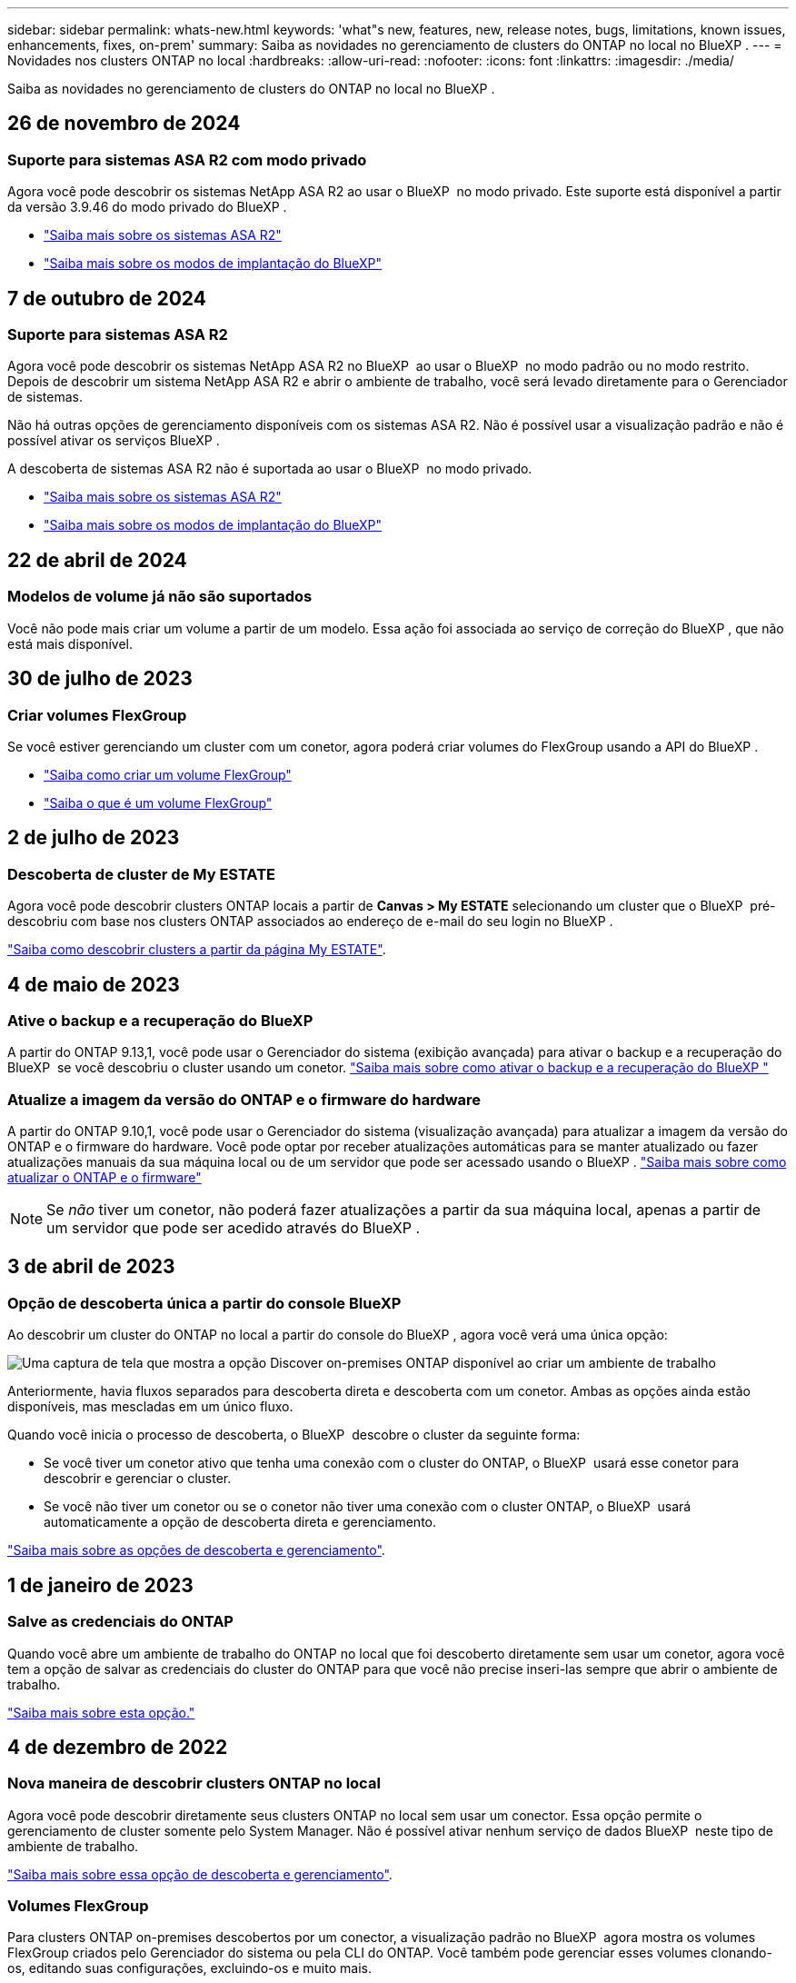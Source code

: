 ---
sidebar: sidebar 
permalink: whats-new.html 
keywords: 'what"s new, features, new, release notes, bugs, limitations, known issues, enhancements, fixes, on-prem' 
summary: Saiba as novidades no gerenciamento de clusters do ONTAP no local no BlueXP . 
---
= Novidades nos clusters ONTAP no local
:hardbreaks:
:allow-uri-read: 
:nofooter: 
:icons: font
:linkattrs: 
:imagesdir: ./media/


[role="lead"]
Saiba as novidades no gerenciamento de clusters do ONTAP no local no BlueXP .



== 26 de novembro de 2024



=== Suporte para sistemas ASA R2 com modo privado

Agora você pode descobrir os sistemas NetApp ASA R2 ao usar o BlueXP  no modo privado. Este suporte está disponível a partir da versão 3.9.46 do modo privado do BlueXP .

* https://docs.netapp.com/us-en/asa-r2/index.html["Saiba mais sobre os sistemas ASA R2"^]
* https://docs.netapp.com/us-en/bluexp-setup-admin/concept-modes.html["Saiba mais sobre os modos de implantação do BlueXP"^]




== 7 de outubro de 2024



=== Suporte para sistemas ASA R2

Agora você pode descobrir os sistemas NetApp ASA R2 no BlueXP  ao usar o BlueXP  no modo padrão ou no modo restrito. Depois de descobrir um sistema NetApp ASA R2 e abrir o ambiente de trabalho, você será levado diretamente para o Gerenciador de sistemas.

Não há outras opções de gerenciamento disponíveis com os sistemas ASA R2. Não é possível usar a visualização padrão e não é possível ativar os serviços BlueXP .

A descoberta de sistemas ASA R2 não é suportada ao usar o BlueXP  no modo privado.

* https://docs.netapp.com/us-en/asa-r2/index.html["Saiba mais sobre os sistemas ASA R2"^]
* https://docs.netapp.com/us-en/bluexp-setup-admin/concept-modes.html["Saiba mais sobre os modos de implantação do BlueXP"^]




== 22 de abril de 2024



=== Modelos de volume já não são suportados

Você não pode mais criar um volume a partir de um modelo. Essa ação foi associada ao serviço de correção do BlueXP , que não está mais disponível.



== 30 de julho de 2023



=== Criar volumes FlexGroup

Se você estiver gerenciando um cluster com um conetor, agora poderá criar volumes do FlexGroup usando a API do BlueXP .

* https://docs.netapp.com/us-en/bluexp-automation/cm/wf_onprem_flexgroup_ontap_create_vol.html["Saiba como criar um volume FlexGroup"^]
* https://docs.netapp.com/us-en/ontap/flexgroup/definition-concept.html["Saiba o que é um volume FlexGroup"^]




== 2 de julho de 2023



=== Descoberta de cluster de My ESTATE

Agora você pode descobrir clusters ONTAP locais a partir de *Canvas > My ESTATE* selecionando um cluster que o BlueXP  pré-descobriu com base nos clusters ONTAP associados ao endereço de e-mail do seu login no BlueXP .

https://docs.netapp.com/us-en/bluexp-ontap-onprem/task-discovering-ontap.html#add-a-pre-discovered-cluster["Saiba como descobrir clusters a partir da página My ESTATE"].



== 4 de maio de 2023



=== Ative o backup e a recuperação do BlueXP 

A partir do ONTAP 9.13,1, você pode usar o Gerenciador do sistema (exibição avançada) para ativar o backup e a recuperação do BlueXP  se você descobriu o cluster usando um conetor. link:https://docs.netapp.com/us-en/ontap/task_cloud_backup_data_using_cbs.html["Saiba mais sobre como ativar o backup e a recuperação do BlueXP "^]



=== Atualize a imagem da versão do ONTAP e o firmware do hardware

A partir do ONTAP 9.10,1, você pode usar o Gerenciador do sistema (visualização avançada) para atualizar a imagem da versão do ONTAP e o firmware do hardware. Você pode optar por receber atualizações automáticas para se manter atualizado ou fazer atualizações manuais da sua máquina local ou de um servidor que pode ser acessado usando o BlueXP . link:https://docs.netapp.com/us-en/ontap/task_admin_update_firmware.html#prepare-for-firmware-update["Saiba mais sobre como atualizar o ONTAP e o firmware"^]


NOTE: Se _não_ tiver um conetor, não poderá fazer atualizações a partir da sua máquina local, apenas a partir de um servidor que pode ser acedido através do BlueXP .



== 3 de abril de 2023



=== Opção de descoberta única a partir do console BlueXP 

Ao descobrir um cluster do ONTAP no local a partir do console do BlueXP , agora você verá uma única opção:

image:https://raw.githubusercontent.com/NetAppDocs/bluexp-ontap-onprem/main/media/screenshot-discover-on-prem-ontap.png["Uma captura de tela que mostra a opção Discover on-premises ONTAP disponível ao criar um ambiente de trabalho"]

Anteriormente, havia fluxos separados para descoberta direta e descoberta com um conetor. Ambas as opções ainda estão disponíveis, mas mescladas em um único fluxo.

Quando você inicia o processo de descoberta, o BlueXP  descobre o cluster da seguinte forma:

* Se você tiver um conetor ativo que tenha uma conexão com o cluster do ONTAP, o BlueXP  usará esse conetor para descobrir e gerenciar o cluster.
* Se você não tiver um conetor ou se o conetor não tiver uma conexão com o cluster ONTAP, o BlueXP  usará automaticamente a opção de descoberta direta e gerenciamento.


https://docs.netapp.com/us-en/bluexp-ontap-onprem/task-discovering-ontap.html["Saiba mais sobre as opções de descoberta e gerenciamento"].



== 1 de janeiro de 2023



=== Salve as credenciais do ONTAP

Quando você abre um ambiente de trabalho do ONTAP no local que foi descoberto diretamente sem usar um conetor, agora você tem a opção de salvar as credenciais do cluster do ONTAP para que você não precise inseri-las sempre que abrir o ambiente de trabalho.

https://docs.netapp.com/us-en/bluexp-ontap-onprem/task-manage-ontap-direct.html["Saiba mais sobre esta opção."]



== 4 de dezembro de 2022



=== Nova maneira de descobrir clusters ONTAP no local

Agora você pode descobrir diretamente seus clusters ONTAP no local sem usar um conector. Essa opção permite o gerenciamento de cluster somente pelo System Manager. Não é possível ativar nenhum serviço de dados BlueXP  neste tipo de ambiente de trabalho.

https://docs.netapp.com/us-en/bluexp-ontap-onprem/task-discovering-ontap.html["Saiba mais sobre essa opção de descoberta e gerenciamento"].



=== Volumes FlexGroup

Para clusters ONTAP on-premises descobertos por um conector, a visualização padrão no BlueXP  agora mostra os volumes FlexGroup criados pelo Gerenciador do sistema ou pela CLI do ONTAP. Você também pode gerenciar esses volumes clonando-os, editando suas configurações, excluindo-os e muito mais.

image:https://raw.githubusercontent.com/NetAppDocs/bluexp-ontap-onprem/main/media/screenshot-flexgroup-volumes.png["Uma captura de tela que mostra um volume FlexGroup na página volumes para um cluster do ONTAP local."]

O BlueXP  não oferece suporte à criação de volumes FlexGroup. Você precisará continuar usando o Gerenciador do sistema ou a CLI para criar volumes do FlexGroup.



== 18 de setembro de 2022



=== Nova página de visão geral

Introduzimos uma nova página de visão geral para fornecer os principais detalhes sobre um cluster ONTAP no local. Por exemplo, agora é possível visualizar detalhes como eficiência de storage, distribuição de capacidade e informações do sistema.

Também é possível visualizar detalhes sobre a integração com outros serviços do BlueXP  que permitem categorização de dados, replicação de dados e backups.

image:https://raw.githubusercontent.com/NetAppDocs/bluexp-ontap-onprem/main/media/screenshot-overview.png["Uma captura de tela que mostra a página Visão geral de um cluster do ONTAP no local."]



=== Página volumes redesenhada

Redesenhamos a página volumes para fornecer um resumo dos volumes em um cluster. O resumo mostra o número total de volumes, a quantidade de capacidade provisionada, a capacidade usada e reservada e a quantidade de dados categorizados.

image:https://raw.githubusercontent.com/NetAppDocs/bluexp-ontap-onprem/main/media/screenshot-volumes.png["Uma captura de tela que mostra a página volumes para um cluster ONTAP no local."]



== 7 de junho de 2022



=== Nova Vista Avançada

Se você precisar executar o gerenciamento avançado de um cluster ONTAP no local, use o Gerenciador de sistemas do ONTAP, que é uma interface de gerenciamento fornecida com um sistema ONTAP. Incluímos a interface do System Manager diretamente no Cloud Manager para que você não precise sair do Cloud Manager para gerenciamento avançado.

Essa visualização avançada está disponível como prévia com clusters ONTAP locais executando o 9.10.0 ou posterior. Planejamos refinar essa experiência e adicionar melhorias nos próximos lançamentos. Por favor, envie-nos feedback usando o chat no produto.

* link:task-manage-ontap-direct.html["Saiba como gerenciar clusters descobertos diretamente"]
* link:task-manage-ontap-connector.html["Saiba como gerenciar clusters descobertos com um conetor"]




== 27 de fevereiro de 2022



=== Uma guia "On-Premise ONTAP" está disponível na carteira digital

Agora você pode ver um inventário dos clusters do ONTAP no local, juntamente com as datas de expiração dos contratos de hardware e serviços. Detalhes adicionais sobre os clusters também estão disponíveis.

https://docs.netapp.com/us-en/bluexp-ontap-onprem/task-view-cluster-info.html["Saiba como visualizar essas informações importantes do cluster no local"]. Você precisará ter uma conta do site de suporte da NetApp (NSS) para os clusters e as credenciais do NSS precisarão ser anexadas à sua conta do Cloud Manager.



== 11 de janeiro de 2022



=== As tags que você adicionar a volumes nos clusters ONTAP no local podem ser usadas com o serviço de marcação

As tags que você adiciona a um volume agora estão associadas ao recurso de marcação do serviço modelos de aplicativos, que pode ajudá-lo a organizar e simplificar o gerenciamento de seus recursos.
